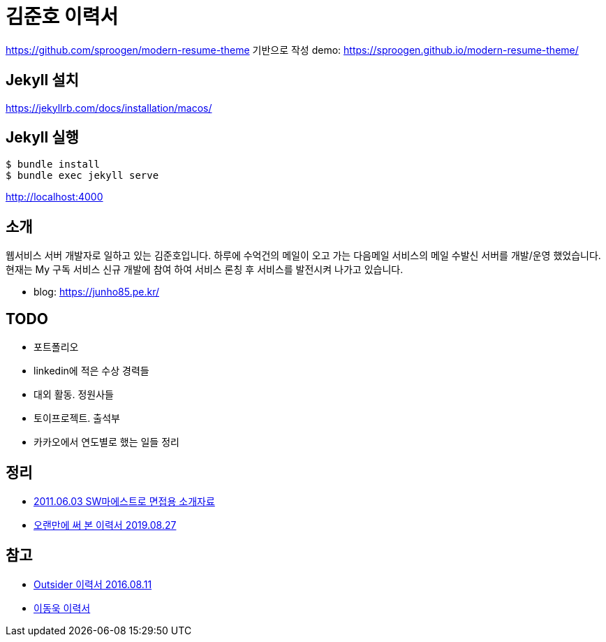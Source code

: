 = 김준호 이력서

https://github.com/sproogen/modern-resume-theme 기반으로 작성
demo: https://sproogen.github.io/modern-resume-theme/


== Jekyll 설치
https://jekyllrb.com/docs/installation/macos/

== Jekyll 실행

----
$ bundle install
$ bundle exec jekyll serve
----

http://localhost:4000

== 소개
웹서비스 서버 개발자로 일하고 있는 김준호입니다. 하루에 수억건의 메일이 오고 가는 다음메일 서비스의 메일 수발신 서버를 개발/운영 했었습니다.
현재는 My 구독 서비스 신규 개발에 참여 하여 서비스 론칭 후 서비스를 발전시켜 나가고 있습니다.

* blog: https://junho85.pe.kr/

== TODO
* 포트폴리오
* linkedin에 적은 수상 경력들
* 대외 활동. 정원사들
* 토이프로젝트. 출석부
* 카카오에서 연도별로 했는 일들 정리

== 정리
* https://prezi.com/8t8foqr1iznq/20110603-sw/[2011.06.03 SW마에스트로 면접용 소개자료]
* https://junho85.pe.kr/1431[오랜만에 써 본 이력서 2019.08.27]

== 참고
* https://blog.outsider.ne.kr/1234[Outsider 이력서 2016.08.11]
* https://jojoldu.github.io[이동욱 이력서]
